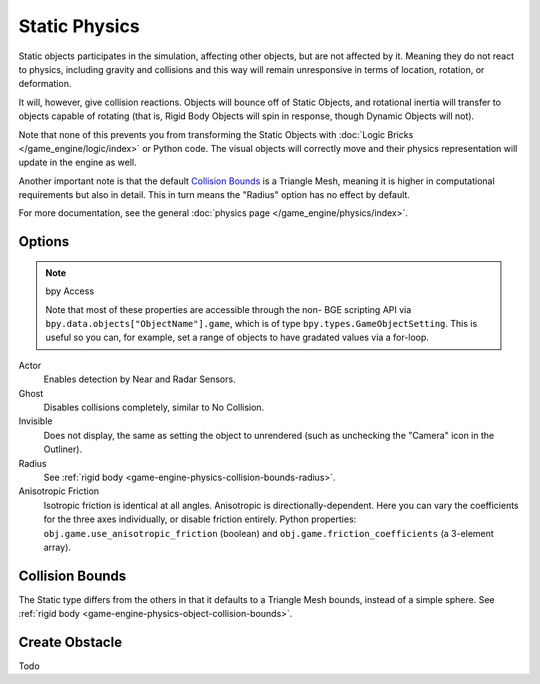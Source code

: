 
**************
Static Physics
**************

Static objects participates in the simulation, affecting other objects, but are not affected by it.
Meaning they do not react to physics, including gravity and collisions and this way
will remain unresponsive in terms of location, rotation, or deformation.

It will, however, give collision reactions. Objects will bounce off of Static Objects,
and rotational inertia will transfer to objects capable of rotating (that is,
Rigid Body Objects will spin in response, though Dynamic Objects will not).

Note that none of this prevents you from transforming the Static Objects with
:doc:`Logic Bricks </game_engine/logic/index>` or Python code.
The visual objects will correctly move and their physics representation will update in the engine as well.

Another important note is that the default
`Collision Bounds`_
is a Triangle Mesh, meaning it is higher in computational requirements but also in detail.
This in turn means the "Radius" option has no effect by default.

For more documentation, see the general :doc:`physics page </game_engine/physics/index>`.


Options
=======

.. note::  bpy Access

   Note that most of these properties are accessible through the non-
   BGE scripting API via ``bpy.data.objects["ObjectName"].game``,
   which is of type ``bpy.types.GameObjectSetting``. This is useful so you can,
   for example, set a range of objects to have gradated values via a for-loop.

Actor
   Enables detection by Near and Radar Sensors.
Ghost
   Disables collisions completely, similar to No Collision.
Invisible
   Does not display, the same as setting the object to unrendered
   (such as unchecking the "Camera" icon in the Outliner).
Radius
   See :ref:`rigid body <game-engine-physics-collision-bounds-radius>`.
Anisotropic Friction
   Isotropic friction is identical at all angles. Anisotropic is directionally-dependent.
   Here you can vary the coefficients for the three axes individually, or disable friction entirely.
   Python properties: ``obj.game.use_anisotropic_friction``
   (boolean) and ``obj.game.friction_coefficients`` (a 3-element array).


Collision Bounds
================

The Static type differs from the others in that it defaults to a Triangle Mesh bounds,
instead of a simple sphere.
See :ref:`rigid body <game-engine-physics-object-collision-bounds>`.


Create Obstacle
===============

.. link also to rigid body if done

Todo

